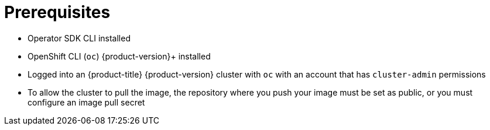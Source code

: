 // Module included in the following assemblies:
//
// * operators/operator_sdk/golang/osdk-golang-quickstart.adoc
// * operators/operator_sdk/golang/osdk-golang-tutorial.adoc
// * operators/operator_sdk/ansible/osdk-ansible-quickstart.adoc
// * operators/operator_sdk/ansible/osdk-ansible-tutorial.adoc
// * operators/operator_sdk/helm/osdk-helm-quickstart.adoc
// * operators/operator_sdk/helm/osdk-helm-tutorial.adoc
// * operators/operator_sdk/osdk-working-bundle-images.adoc

ifeval::["{context}" == "osdk-ansible-quickstart"]
:ansible:
endif::[]
ifeval::["{context}" == "osdk-ansible-tutorial"]
:ansible:
endif::[]
ifeval::["{context}" == "osdk-golang-quickstart"]
:golang:
endif::[]
ifeval::["{context}" == "osdk-golang-tutorial"]
:golang:
endif::[]

[id="osdk-common-prereqs_{context}"]
= Prerequisites

* Operator SDK CLI installed
* OpenShift CLI (`oc`) {product-version}+ installed
ifdef::golang[]
* link:https://golang.org/dl/[Go] 1.21+
endif::[]
ifdef::ansible[]
* link:https://docs.ansible.com/ansible/latest/roadmap/ROADMAP_2_15.html[Ansible] 2.15.0
* link:https://ansible-runner.readthedocs.io/en/latest/install.html[Ansible Runner] 2.3.3+
* link:https://github.com/ansible/ansible-runner-http[Ansible Runner HTTP Event Emitter plugin] 1.0.0+
* link:https://www.python.org/downloads/[Python] 3.9+
* link:https://pypi.org/project/kubernetes/[Python Kubernetes client]
endif::[]
ifndef::openshift-dedicated,openshift-rosa[]
* Logged into an {product-title} {product-version} cluster with `oc` with an account that has `cluster-admin` permissions
endif::openshift-dedicated,openshift-rosa[]
ifdef::openshift-dedicated,openshift-rosa[]
* Logged into an {product-title} cluster with `oc` with an account that has `dedicated-admin` permissions
endif::openshift-dedicated,openshift-rosa[]
* To allow the cluster to pull the image, the repository where you push your image must be set as public, or you must configure an image pull secret

ifeval::["{context}" == "osdk-ansible-quickstart"]
:!ansible:
endif::[]
ifeval::["{context}" == "osdk-ansible-tutorial"]
:!ansible:
endif::[]
ifeval::["{context}" == "osdk-golang-quickstart"]
:!golang:
endif::[]
ifeval::["{context}" == "osdk-golang-tutorial"]
:!golang:
endif::[]
